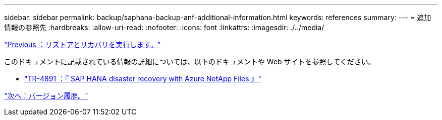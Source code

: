---
sidebar: sidebar 
permalink: backup/saphana-backup-anf-additional-information.html 
keywords: references 
summary:  
---
= 追加情報の参照先
:hardbreaks:
:allow-uri-read: 
:nofooter: 
:icons: font
:linkattrs: 
:imagesdir: ./../media/


link:saphana-backup-anf-restore-and-recovery.html["Previous ：リストアとリカバリを実行します。"]

このドキュメントに記載されている情報の詳細については、以下のドキュメントや Web サイトを参照してください。

* link:https://review.docs.netapp.com/us-en/netapp-solutions-sap_main/backup/saphana-dr-anf_data_protection_overview_overview.html["TR-4891 ：『 SAP HANA disaster recovery with Azure NetApp Files 』"]


link:saphana-backup-anf-version-history.html["次へ：バージョン履歴。"]
